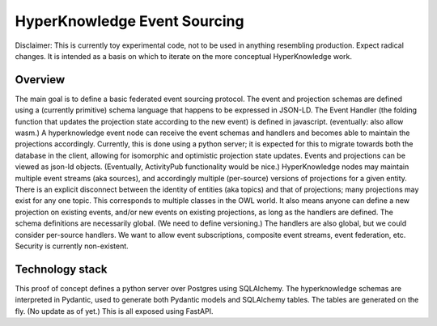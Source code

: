 HyperKnowledge Event Sourcing
=============================

Disclaimer: This is currently toy experimental code, not to be used in anything resembling production. Expect radical changes.
It is intended as a basis on which to iterate on the more conceptual HyperKnowledge work.

Overview
--------

The main goal is to define a basic federated event sourcing protocol.
The event and projection schemas are defined using a (currently primitive) schema language that happens to be expressed in JSON-LD.
The Event Handler (the folding function that updates the projection state according to the new event) is defined in javascript. (eventually: also allow wasm.)
A hyperknowledge event node can receive the event schemas and handlers and becomes able to maintain the projections accordingly.
Currently, this is done using a python server; it is expected for this to migrate towards both the database in the client,
allowing for isomorphic and optimistic projection state updates.
Events and projections can be viewed as json-ld objects.
(Eventually, ActivityPub functionality would be nice.)
HyperKnowledge nodes may maintain multiple event streams (aka sources), and accordingly multiple (per-source) versions of projections for a given entity.
There is an explicit disconnect between the identity of entities (aka topics) and that of projections; many projections may exist for any one topic. This corresponds to multiple classes in the OWL world.
It also means anyone can define a new projection on existing events, and/or new events on existing projections, as long as the handlers are defined. The schema definitions are necessarily global. (We need to define versioning.) The handlers are also global, but we could consider per-source handlers.
We want to allow event subscriptions, composite event streams, event federation, etc.
Security is currently non-existent.

Technology stack
----------------

This proof of concept defines a python server over Postgres using SQLAlchemy. The hyperknowledge schemas are interpreted in Pydantic, used to generate both Pydantic models and SQLAlchemy tables. The tables are generated on the fly. (No update as of yet.) This is all exposed using FastAPI.
